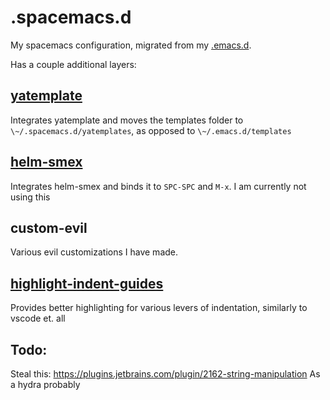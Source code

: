 * .spacemacs.d
My spacemacs configuration, migrated from my [[https://github.com/yourfin/.emacs.d][.emacs.d]].

Has a couple additional layers:

** [[https://github.com/mineo/yatemplate][yatemplate]]
Integrates yatemplate and moves the templates folder to ~\~/.spacemacs.d/yatemplates~, as opposed to ~\~/.emacs.d/templates~

** [[https://github.com/ptrv/helm-smex][helm-smex]]
Integrates helm-smex and binds it to =SPC-SPC= and =M-x=. I am currently not using this

** custom-evil
Various evil customizations I have made.

** [[https://github.com/DarthFennec/highlight-indent-guides][highlight-indent-guides]]
Provides better highlighting for various levers of indentation, similarly to vscode et. all

** Todo:
Steal this: https://plugins.jetbrains.com/plugin/2162-string-manipulation
As a hydra probably
